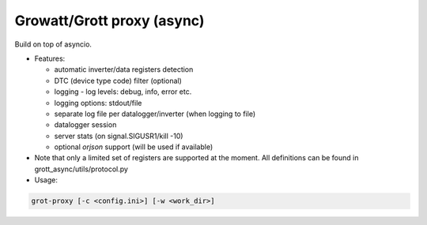Growatt/Grott proxy (async)
=================================

Build on top of asyncio.

* Features:

  - automatic inverter/data registers detection
  - DTC (device type code) filter (optional)
  - logging - log levels: debug, info, error etc.
  - logging options: stdout/file
  - separate log file per datalogger/inverter (when logging to file)
  - datalogger session
  - server stats (on signal.SIGUSR1/kill -10)
  - optional *orjson* support (will be used if available)

* Note that only a limited set of registers are supported at the moment. All definitions
  can be found in grott_async/utils/protocol.py

* Usage:

.. code-block:: console

    grot-proxy [-c <config.ini>] [-w <work_dir>]

